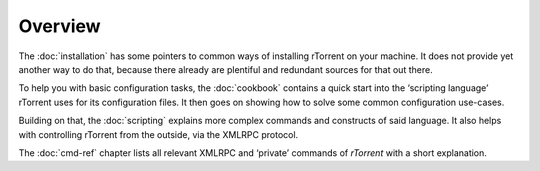 Overview
========

The :doc:`installation` has some pointers to common ways of installing
rTorrent on your machine. It does not provide yet another way to do that,
because there already are plentiful and redundant sources for that out there.

To help you with basic configuration tasks, the :doc:`cookbook`
contains a quick start into the ‘scripting language’ rTorrent uses
for its configuration files.
It then goes on showing how to solve some common configuration use-cases.

Building on that, the :doc:`scripting` explains more complex commands and
constructs of said language. It also helps with controlling rTorrent
from the outside, via the XMLRPC protocol.

The :doc:`cmd-ref` chapter lists all relevant XMLRPC and ‘private’ commands
of *rTorrent* with a short explanation.
